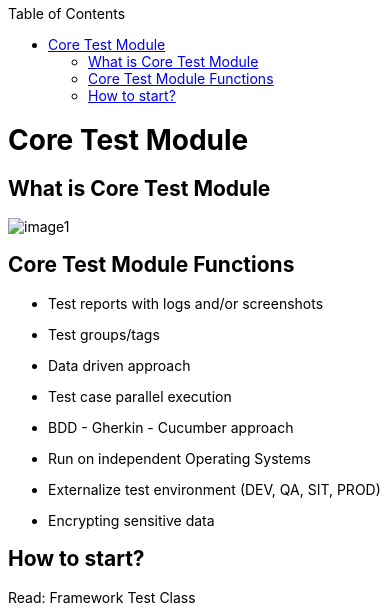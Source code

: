 :toc: macro

ifdef::env-github[]
:tip-caption: :bulb:
:note-caption: :information_source:
:important-caption: :heavy_exclamation_mark:
:caution-caption: :fire:
:warning-caption: :warning:
endif::[]

toc::[]
:idprefix:
:idseparator: -
:reproducible:
:source-highlighter: rouge
:listing-caption: Listing

= Core Test Module

== What is Core Test Module

image::image1.png[]

== Core Test Module Functions

* Test reports with logs and/or screenshots
* Test groups/tags
* Data driven approach
* Test case parallel execution
* BDD - Gherkin - Cucumber approach
* Run on independent Operating Systems
* Externalize test environment (DEV, QA, SIT, PROD)
* Encrypting sensitive data

== How to start?

Read: Framework Test Class

